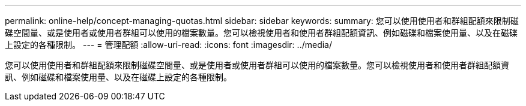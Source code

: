---
permalink: online-help/concept-managing-quotas.html 
sidebar: sidebar 
keywords:  
summary: 您可以使用使用者和群組配額來限制磁碟空間量、或是使用者或使用者群組可以使用的檔案數量。您可以檢視使用者和使用者群組配額資訊、例如磁碟和檔案使用量、以及在磁碟上設定的各種限制。 
---
= 管理配額
:allow-uri-read: 
:icons: font
:imagesdir: ../media/


[role="lead"]
您可以使用使用者和群組配額來限制磁碟空間量、或是使用者或使用者群組可以使用的檔案數量。您可以檢視使用者和使用者群組配額資訊、例如磁碟和檔案使用量、以及在磁碟上設定的各種限制。
